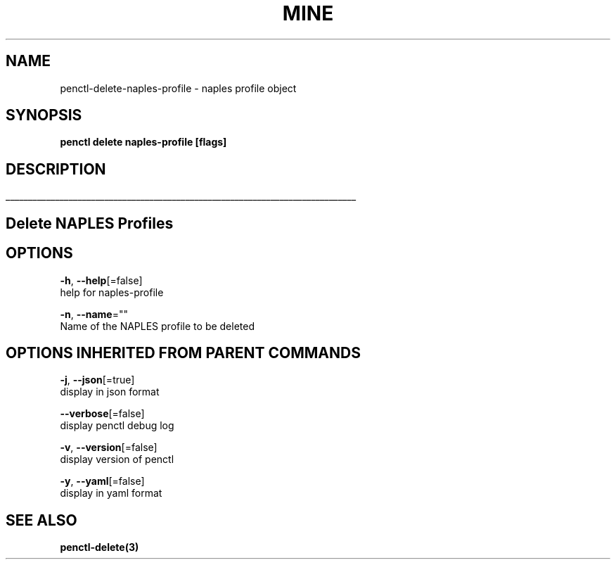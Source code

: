 .TH "MINE" "3" "Mar 2019" "Auto generated by spf13/cobra" "" 
.nh
.ad l


.SH NAME
.PP
penctl\-delete\-naples\-profile \- naples profile object


.SH SYNOPSIS
.PP
\fBpenctl delete naples\-profile [flags]\fP


.SH DESCRIPTION
.ti 0
\l'\n(.lu'

.SH Delete NAPLES Profiles

.SH OPTIONS
.PP
\fB\-h\fP, \fB\-\-help\fP[=false]
    help for naples\-profile

.PP
\fB\-n\fP, \fB\-\-name\fP=""
    Name of the NAPLES profile to be deleted


.SH OPTIONS INHERITED FROM PARENT COMMANDS
.PP
\fB\-j\fP, \fB\-\-json\fP[=true]
    display in json format

.PP
\fB\-\-verbose\fP[=false]
    display penctl debug log

.PP
\fB\-v\fP, \fB\-\-version\fP[=false]
    display version of penctl

.PP
\fB\-y\fP, \fB\-\-yaml\fP[=false]
    display in yaml format


.SH SEE ALSO
.PP
\fBpenctl\-delete(3)\fP
